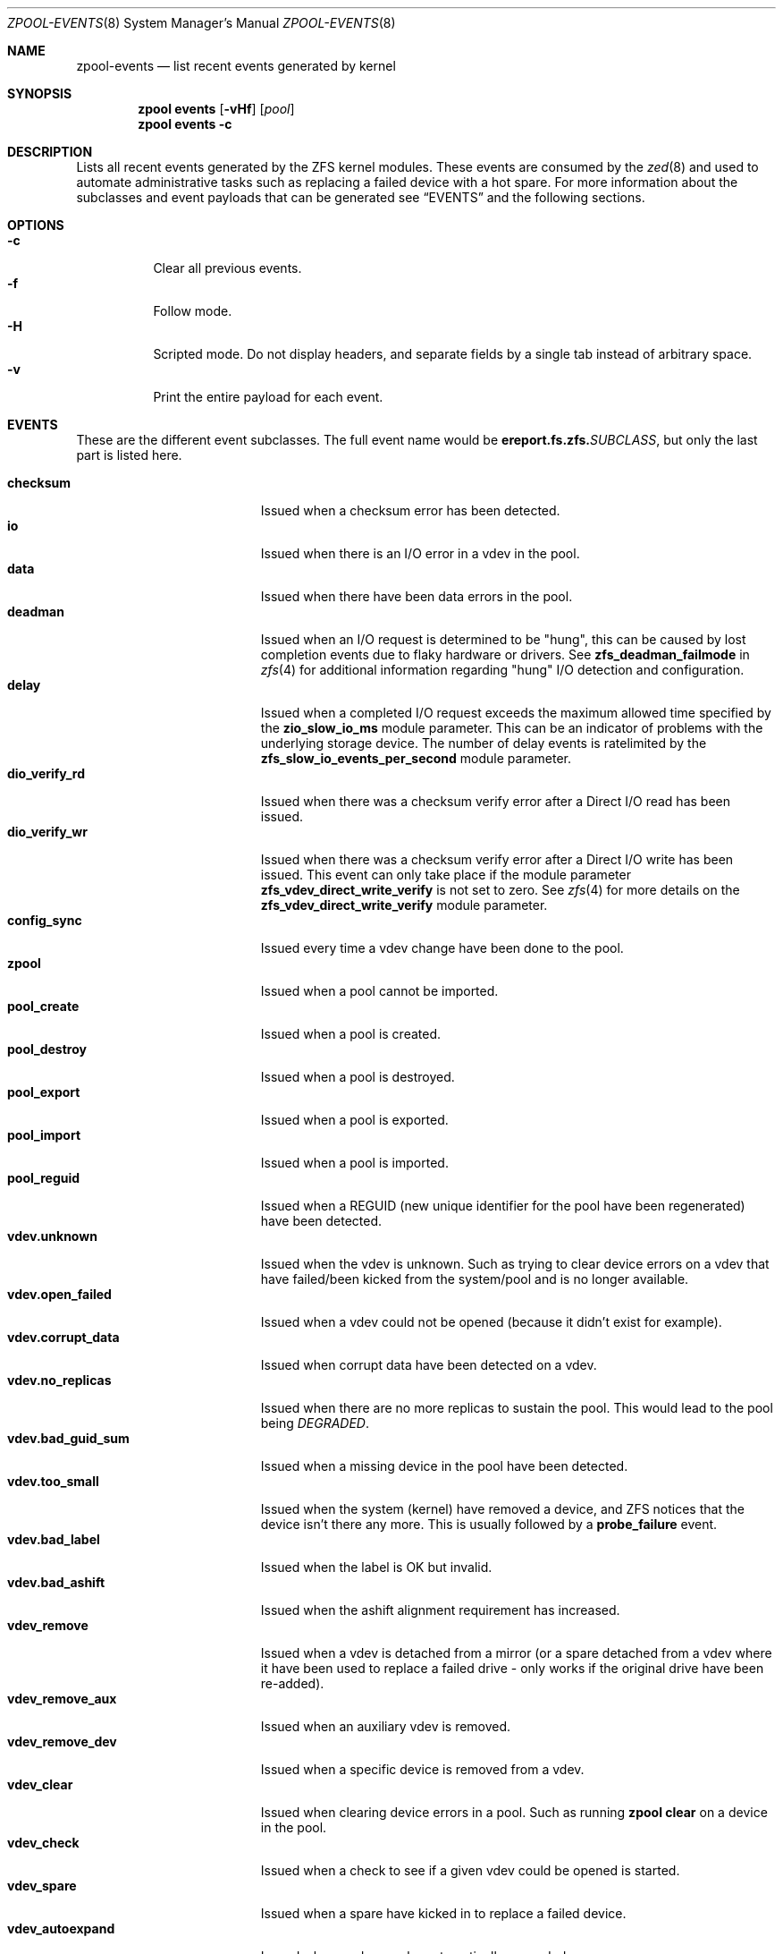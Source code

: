 .\" SPDX-License-Identifier: CDDL-1.0
.\"
.\" CDDL HEADER START
.\"
.\" The contents of this file are subject to the terms of the
.\" Common Development and Distribution License (the "License").
.\" You may not use this file except in compliance with the License.
.\"
.\" You can obtain a copy of the license at usr/src/OPENSOLARIS.LICENSE
.\" or https://opensource.org/licenses/CDDL-1.0.
.\" See the License for the specific language governing permissions
.\" and limitations under the License.
.\"
.\" When distributing Covered Code, include this CDDL HEADER in each
.\" file and include the License file at usr/src/OPENSOLARIS.LICENSE.
.\" If applicable, add the following below this CDDL HEADER, with the
.\" fields enclosed by brackets "[]" replaced with your own identifying
.\" information: Portions Copyright [yyyy] [name of copyright owner]
.\"
.\" CDDL HEADER END
.\"
.\" Copyright (c) 2007, Sun Microsystems, Inc. All Rights Reserved.
.\" Copyright (c) 2012, 2018 by Delphix. All rights reserved.
.\" Copyright (c) 2012 Cyril Plisko. All Rights Reserved.
.\" Copyright (c) 2017 Datto Inc.
.\" Copyright (c) 2018 George Melikov. All Rights Reserved.
.\" Copyright 2017 Nexenta Systems, Inc.
.\" Copyright (c) 2017 Open-E, Inc. All Rights Reserved.
.\" Copyright (c) 2024, 2025, Klara, Inc.
.\"
.Dd July 3, 2025
.Dt ZPOOL-EVENTS 8
.Os
.
.Sh NAME
.Nm zpool-events
.Nd list recent events generated by kernel
.Sh SYNOPSIS
.Nm zpool
.Cm events
.Op Fl vHf
.Op Ar pool
.Nm zpool
.Cm events
.Fl c
.
.Sh DESCRIPTION
Lists all recent events generated by the ZFS kernel modules.
These events are consumed by the
.Xr zed 8
and used to automate administrative tasks such as replacing a failed device
with a hot spare.
For more information about the subclasses and event payloads
that can be generated see
.Sx EVENTS
and the following sections.
.
.Sh OPTIONS
.Bl -tag -compact -width Ds
.It Fl c
Clear all previous events.
.It Fl f
Follow mode.
.It Fl H
Scripted mode.
Do not display headers, and separate fields by a
single tab instead of arbitrary space.
.It Fl v
Print the entire payload for each event.
.El
.
.Sh EVENTS
These are the different event subclasses.
The full event name would be
.Sy ereport.fs.zfs.\& Ns Em SUBCLASS ,
but only the last part is listed here.
.Pp
.Bl -tag -compact -width "vdev.bad_guid_sum"
.It Sy checksum
Issued when a checksum error has been detected.
.It Sy io
Issued when there is an I/O error in a vdev in the pool.
.It Sy data
Issued when there have been data errors in the pool.
.It Sy deadman
Issued when an I/O request is determined to be "hung", this can be caused
by lost completion events due to flaky hardware or drivers.
See
.Sy zfs_deadman_failmode
in
.Xr zfs 4
for additional information regarding "hung" I/O detection and configuration.
.It Sy delay
Issued when a completed I/O request exceeds the maximum allowed time
specified by the
.Sy zio_slow_io_ms
module parameter.
This can be an indicator of problems with the underlying storage device.
The number of delay events is ratelimited by the
.Sy zfs_slow_io_events_per_second
module parameter.
.It Sy dio_verify_rd
Issued when there was a checksum verify error after a Direct I/O read has been
issued.
.It Sy dio_verify_wr
Issued when there was a checksum verify error after a Direct I/O write has been
issued.
This event can only take place if the module parameter
.Sy zfs_vdev_direct_write_verify
is not set to zero.
See
.Xr zfs 4
for more details on the
.Sy zfs_vdev_direct_write_verify
module parameter.
.It Sy config_sync
Issued every time a vdev change have been done to the pool.
.It Sy zpool
Issued when a pool cannot be imported.
.It Sy pool_create
Issued when a pool is created.
.It Sy pool_destroy
Issued when a pool is destroyed.
.It Sy pool_export
Issued when a pool is exported.
.It Sy pool_import
Issued when a pool is imported.
.It Sy pool_reguid
Issued when a REGUID (new unique identifier for the pool have been regenerated)
have been detected.
.It Sy vdev.unknown
Issued when the vdev is unknown.
Such as trying to clear device errors on a vdev that have failed/been kicked
from the system/pool and is no longer available.
.It Sy vdev.open_failed
Issued when a vdev could not be opened (because it didn't exist for example).
.It Sy vdev.corrupt_data
Issued when corrupt data have been detected on a vdev.
.It Sy vdev.no_replicas
Issued when there are no more replicas to sustain the pool.
This would lead to the pool being
.Em DEGRADED .
.It Sy vdev.bad_guid_sum
Issued when a missing device in the pool have been detected.
.It Sy vdev.too_small
Issued when the system (kernel) have removed a device, and ZFS
notices that the device isn't there any more.
This is usually followed by a
.Sy probe_failure
event.
.It Sy vdev.bad_label
Issued when the label is OK but invalid.
.It Sy vdev.bad_ashift
Issued when the ashift alignment requirement has increased.
.It Sy vdev_remove
Issued when a vdev is detached from a mirror (or a spare detached from a
vdev where it have been used to replace a failed drive - only works if
the original drive have been re-added).
.It Sy vdev_remove_aux
Issued when an auxiliary vdev is removed.
.It Sy vdev_remove_dev
Issued when a specific device is removed from a vdev.
.It Sy vdev_clear
Issued when clearing device errors in a pool.
Such as running
.Nm zpool Cm clear
on a device in the pool.
.It Sy vdev_check
Issued when a check to see if a given vdev could be opened is started.
.It Sy vdev_spare
Issued when a spare have kicked in to replace a failed device.
.It Sy vdev_autoexpand
Issued when a vdev can be automatically expanded.
.It Sy vdev_add
Issued when a vdev is added to a pool.
.It Sy vdev_attach
Issued when a vdev is attached to a mirror or raidz vdev type.
.It Sy vdev_online
Issued when an offline vdev is brought online
.It Sy io_failure
Issued when there is an I/O failure in a vdev in the pool.
.It Sy probe_failure
Issued when a probe fails on a vdev.
This would occur if a vdev
have been kicked from the system outside of ZFS (such as the kernel
have removed the device).
.It Sy log_replay
Issued when the intent log cannot be replayed.
The can occur in the case of a missing or damaged log device.
.It Sy resilver_start
Issued when a resilver is started.
.It Sy resilver_finish
Issued when the running resilver have finished.
.It Sy scrub_start
Issued when a scrub is started on a pool.
.It Sy scrub_finish
Issued when a pool has finished scrubbing.
.It Sy scrub_abort
Issued when a scrub is aborted on a pool.
.It Sy scrub_resume
Issued when a scrub is resumed on a pool.
.It Sy scrub_paused
Issued when a scrub is paused on a pool.
.It Sy errorscrub_start
Issued when a errorscrub is started on a pool.
.It Sy errorscrub_finish
Issued when a pool has finished errorscrubbing.
.It Sy errorscrub_abort
Issued when a errorscrub is aborted on a pool.
.It Sy errorscrub_resume
Issued when a errorscrub is resumed on a pool.
.It Sy errorscrub_paused
Issued when a errorscrub is paused on a pool.
.It Sy trim_start
Issued when a trim is started on a pool.
.It Sy trim_finish
Issued when a pool has finished trimbing.
.It Sy trim_cancel
Issued when a trim is canceled on a pool.
.It Sy trim_resume
Issued when a trim is resumed on a pool.
.It Sy trim_suspend
Issued when a trim is suspend on a pool.
.It Sy authentication
Issued when there is a decryption / authentication error.
.It Sy config_cache_write
Issued when the config cache file cannot be written.
.It Sy bootfs_vdev_attach
Issued when a vdev is attached to a root pool with the bootfs property set.
.It Sy sitout
Issued when a
.Sy RAIDZ
or
.Sy DRAID
vdev triggers the
.Sy autosit
logic.
This logic detects when a disk in such a vdev is significantly slower than its
peers, and sits them out temporarily to preserve the performance of the pool.
.El
.
.Sh PAYLOADS
This is the payload (data, information) that accompanies an
event.
.Pp
For
.Xr zed 8 ,
these are set to uppercase and prefixed with
.Sy ZEVENT_ .
.Pp
.Bl -tag -compact -width "vdev_cksum_errors"
.It Sy pool
Pool name.
.It Sy pool_failmode
Failmode -
.Sy wait ,
.Sy continue ,
or
.Sy panic .
See the
.Sy failmode
property in
.Xr zpoolprops 7
for more information.
.It Sy pool_guid
The GUID of the pool.
.It Sy pool_context
The load state for the pool (0=none, 1=open, 2=import, 3=tryimport, 4=recover
5=error).
.It Sy vdev_guid
The GUID of the vdev in question (the vdev failing or operated upon with
.Nm zpool Cm clear ,
etc.).
.It Sy vdev_type
Type of vdev -
.Sy disk ,
.Sy file ,
.Sy mirror ,
etc.
See the
.Sy Virtual Devices
section of
.Xr zpoolconcepts 7
for more information on possible values.
.It Sy vdev_path
Full path of the vdev, including any
.Em -partX .
.It Sy vdev_devid
ID of vdev (if any).
.It Sy vdev_fru
Physical FRU location.
.It Sy vdev_state
State of vdev (0=uninitialized, 1=closed, 2=offline, 3=removed, 4=failed to
open, 5=faulted, 6=degraded, 7=healthy).
.It Sy vdev_ashift
The ashift value of the vdev.
.It Sy vdev_complete_ts
The time the last I/O request completed for the specified vdev.
.It Sy vdev_delta_ts
The time since the last I/O request completed for the specified vdev.
.It Sy vdev_spare_paths
List of spares, including full path and any
.Em -partX .
.It Sy vdev_spare_guids
GUID(s) of spares.
.It Sy vdev_read_errors
How many read errors that have been detected on the vdev.
.It Sy vdev_write_errors
How many write errors that have been detected on the vdev.
.It Sy vdev_cksum_errors
How many checksum errors that have been detected on the vdev.
.It Sy parent_guid
GUID of the vdev parent.
.It Sy parent_type
Type of parent.
See
.Sy vdev_type .
.It Sy parent_path
Path of the vdev parent (if any).
.It Sy parent_devid
ID of the vdev parent (if any).
.It Sy zio_objset
The object set number for a given I/O request.
.It Sy zio_object
The object number for a given I/O request.
.It Sy zio_level
The indirect level for the block.
Level 0 is the lowest level and includes data blocks.
Values > 0 indicate metadata blocks at the appropriate level.
.It Sy zio_blkid
The block ID for a given I/O request.
.It Sy zio_err
The error number for a failure when handling a given I/O request,
compatible with
.Xr errno 3
with the value of
.Sy EBADE
used to indicate a ZFS checksum error.
.It Sy zio_offset
The offset in bytes of where to write the I/O request for the specified vdev.
.It Sy zio_size
The size in bytes of the I/O request.
.It Sy zio_flags
The current flags describing how the I/O request should be handled.
See the
.Sy I/O FLAGS
section for the full list of I/O flags.
.It Sy zio_stage
The current stage of the I/O in the pipeline.
See the
.Sy I/O STAGES
section for a full list of all the I/O stages.
.It Sy zio_pipeline
The valid pipeline stages for the I/O.
See the
.Sy I/O STAGES
section for a full list of all the I/O stages.
.It Sy zio_priority
The queue priority of the I/O request.
See the
.Sy I/O PRIORITIES
section for a full list of all the I/O priorities.
.It Sy zio_tyoe
The type of the I/O request.
See the
.Sy I/O TYPES
section for a full list of all the I/O types.
.It Sy zio_delay
The time elapsed (in nanoseconds) waiting for the block layer to complete the
I/O request.
Unlike
.Sy zio_delta ,
this does not include any vdev queuing time and is
therefore solely a measure of the block layer performance.
.It Sy zio_timestamp
The time when a given I/O request was submitted.
.It Sy zio_delta
The time required to service a given I/O request.
.It Sy prev_state
The previous state of the vdev.
.It Sy cksum_algorithm
Checksum algorithm used.
See
.Xr zfsprops 7
for more information on the available checksum algorithms.
.It Sy cksum_byteswap
Whether or not the data is byteswapped.
.It Sy bad_ranges
.No [\& Ns Ar start , end )
pairs of corruption offsets.
Offsets are always aligned on a 64-bit boundary,
and can include some gaps of non-corruption.
(See
.Sy bad_ranges_min_gap )
.It Sy bad_ranges_min_gap
In order to bound the size of the
.Sy bad_ranges
array, gaps of non-corruption
less than or equal to
.Sy bad_ranges_min_gap
bytes have been merged with
adjacent corruption.
Always at least 8 bytes, since corruption is detected on a 64-bit word basis.
.It Sy bad_range_sets
This array has one element per range in
.Sy bad_ranges .
Each element contains
the count of bits in that range which were clear in the good data and set
in the bad data.
.It Sy bad_range_clears
This array has one element per range in
.Sy bad_ranges .
Each element contains
the count of bits for that range which were set in the good data and clear in
the bad data.
.It Sy bad_set_bits
If this field exists, it is an array of
.Pq Ar bad data No & ~( Ns Ar good data ) ;
that is, the bits set in the bad data which are cleared in the good data.
Each element corresponds a byte whose offset is in a range in
.Sy bad_ranges ,
and the array is ordered by offset.
Thus, the first element is the first byte in the first
.Sy bad_ranges
range, and the last element is the last byte in the last
.Sy bad_ranges
range.
.It Sy bad_cleared_bits
Like
.Sy bad_set_bits ,
but contains
.Pq Ar good data No & ~( Ns Ar bad data ) ;
that is, the bits set in the good data which are cleared in the bad data.
.El
.
.Sh I/O STAGES
The ZFS I/O pipeline is comprised of various stages which are defined below.
The individual stages are used to construct these basic I/O
operations: Read, Write, Free, Claim, Flush and Trim.
These stages may be
set on an event to describe the life cycle of a given I/O request.
.Pp
.TS
tab(:);
l l l .
Stage:Bit Mask:Operations
_:_:_
ZIO_STAGE_OPEN:0x00000001:RWFCXT

ZIO_STAGE_READ_BP_INIT:0x00000002:R-----
ZIO_STAGE_WRITE_BP_INIT:0x00000004:-W----
ZIO_STAGE_FREE_BP_INIT:0x00000008:--F---
ZIO_STAGE_ISSUE_ASYNC:0x00000010:-WF--T
ZIO_STAGE_WRITE_COMPRESS:0x00000020:-W----

ZIO_STAGE_ENCRYPT:0x00000040:-W----
ZIO_STAGE_CHECKSUM_GENERATE:0x00000080:-W----

ZIO_STAGE_NOP_WRITE:0x00000100:-W----

ZIO_STAGE_BRT_FREE:0x00000200:--F---

ZIO_STAGE_DDT_READ_START:0x00000400:R-----
ZIO_STAGE_DDT_READ_DONE:0x00000800:R-----
ZIO_STAGE_DDT_WRITE:0x00001000:-W----
ZIO_STAGE_DDT_FREE:0x00002000:--F---

ZIO_STAGE_GANG_ASSEMBLE:0x00004000:RWFC--
ZIO_STAGE_GANG_ISSUE:0x00008000:RWFC--

ZIO_STAGE_DVA_THROTTLE:0x00010000:-W----
ZIO_STAGE_DVA_ALLOCATE:0x00020000:-W----
ZIO_STAGE_DVA_FREE:0x00040000:--F---
ZIO_STAGE_DVA_CLAIM:0x00080000:---C--

ZIO_STAGE_READY:0x00100000:RWFCIT

ZIO_STAGE_VDEV_IO_START:0x00200000:RW--XT
ZIO_STAGE_VDEV_IO_DONE:0x00400000:RW--XT
ZIO_STAGE_VDEV_IO_ASSESS:0x00800000:RW--XT

ZIO_STAGE_CHECKSUM_VERIFY:0x01000000:R-----
ZIO_STAGE_DIO_CHECKSUM_VERIFY:0x02000000:-W----

ZIO_STAGE_DONE:0x04000000:RWFCXT
.TE
.
.Sh I/O FLAGS
Every I/O request in the pipeline contains a set of flags which describe its
function and are used to govern its behavior.
These flags will be set in an event as a
.Sy zio_flags
payload entry.
.Pp
.TS
tab(:);
l l .
Flag:Bit Mask
_:_
ZIO_FLAG_DONT_AGGREGATE:0x00000001
ZIO_FLAG_IO_REPAIR:0x00000002
ZIO_FLAG_SELF_HEAL:0x00000004
ZIO_FLAG_RESILVER:0x00000008
ZIO_FLAG_SCRUB:0x00000010
ZIO_FLAG_SCAN_THREAD:0x00000020
ZIO_FLAG_PHYSICAL:0x00000040

ZIO_FLAG_CANFAIL:0x00000080
ZIO_FLAG_SPECULATIVE:0x00000100
ZIO_FLAG_CONFIG_WRITER:0x00000200
ZIO_FLAG_DONT_RETRY:0x00000400
ZIO_FLAG_NODATA:0x00001000
ZIO_FLAG_INDUCE_DAMAGE:0x00002000

ZIO_FLAG_ALLOC_THROTTLED:0x00004000
ZIO_FLAG_IO_RETRY:0x00008000
ZIO_FLAG_PROBE:0x00010000
ZIO_FLAG_TRYHARD:0x00020000
ZIO_FLAG_OPTIONAL:0x00040000

ZIO_FLAG_DONT_QUEUE:0x00080000
ZIO_FLAG_DONT_PROPAGATE:0x00100000
ZIO_FLAG_IO_BYPASS:0x00200000
ZIO_FLAG_IO_REWRITE:0x00400000
ZIO_FLAG_RAW_COMPRESS:0x00800000
ZIO_FLAG_RAW_ENCRYPT:0x01000000

ZIO_FLAG_GANG_CHILD:0x02000000
ZIO_FLAG_DDT_CHILD:0x04000000
ZIO_FLAG_GODFATHER:0x08000000
ZIO_FLAG_NOPWRITE:0x10000000
ZIO_FLAG_REEXECUTED:0x20000000
ZIO_FLAG_DELEGATED:0x40000000
ZIO_FLAG_FASTWRITE:0x80000000
.TE
.
.Sh I/O TYPES
Every I/O request in the pipeline has a single type value.
This value describes the kind of low-level work the I/O represents.
This value will be set in an event as a
.Sy zio_type
payload entry.
.Pp
.TS
tab(:);
l l l .
Type:Value:Description
_:_:_
ZIO_TYPE_NULL:0x0:internal I/O sync point
ZIO_TYPE_READ:0x1:data read
ZIO_TYPE_WRITE:0x2:data write
ZIO_TYPE_FREE:0x3:block free
ZIO_TYPE_CLAIM:0x4:block claim (ZIL replay)
ZIO_TYPE_FLUSH:0x5:disk cache flush request
ZIO_TYPE_TRIM:0x6:trim (discard)
.TE
.
.Sh I/O PRIORITIES
Every I/O request in the pipeline has a single priority value.
This value is used by the queuing code to decide which I/O to issue next.
This value will be set in an event as a
.Sy zio_priority
payload entry.
.Pp
.TS
tab(:);
l l l .
Type:Value:Description
_:_:_
ZIO_PRIORITY_SYNC_READ:0x0:
ZIO_PRIORITY_SYNC_WRITE:0x1:ZIL
ZIO_PRIORITY_ASYNC_READ:0x2:prefetch
ZIO_PRIORITY_ASYNC_WRITE:0x3:spa_sync()
ZIO_PRIORITY_SCRUB:0x4:asynchronous scrub/resilver reads
ZIO_PRIORITY_REMOVAL:0x5:reads/writes for vdev removal
ZIO_PRIORITY_INITIALIZING:0x6:initializing I/O
ZIO_PRIORITY_TRIM:0x7:trim I/O (discard)
ZIO_PRIORITY_REBUILD:0x8:reads/writes for vdev rebuild
ZIO_PRIORITY_NOW:0xa:non-queued i/os (e.g. free)
.TE
.
.Sh SEE ALSO
.Xr zfs 4 ,
.Xr zed 8 ,
.Xr zpool-wait 8
